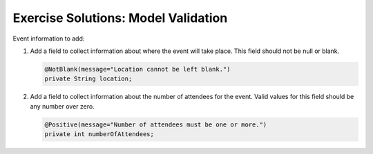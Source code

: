 .. _model-validation-exercise-solutions:

Exercise Solutions: Model Validation
====================================

Event information to add:

#. Add a field to collect information about where the event will take place. This field should not be 
   null or blank. 

   .. sourcecode:: java

      @NotBlank(message="Location cannot be left blank.")
      private String location;

#. Add a field to collect information about the number of attendees for the event. Valid values for this 
   field should be any number over zero.

   .. sourcecode:: java
   
      @Positive(message="Number of attendees must be one or more.")
      private int numberOfAttendees;

